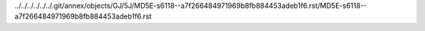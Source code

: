 ../../../../../../.git/annex/objects/GJ/5J/MD5E-s6118--a7f266484971969b8fb884453adeb1f6.rst/MD5E-s6118--a7f266484971969b8fb884453adeb1f6.rst